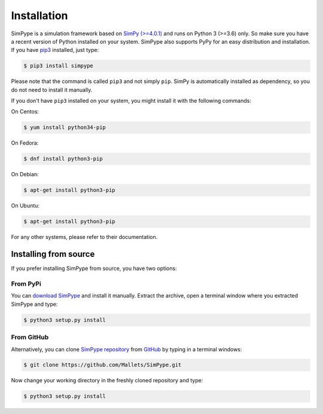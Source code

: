 ============
Installation
============

SimPype is a simulation framework based on `SimPy (>=4.0.1) <http://simpy.readthedocs.io>`_ and runs on Python 3 (>=3.6) only.
So make sure you have a recent version of Python installed on your system.
SimPype also supports PyPy for an easy distribution and installation. If you have `pip3 <http://pypi.python.org/pypi/pip>`_ installed, just type:

.. code-block:: bash

    $ pip3 install simpype

Please note that the command is called ``pip3`` and not simply ``pip``.
SimPy is automatically installed as dependency, so you do not need to install it manually.

If you don't have ``pip3`` installed on your system, you might install it with the following commands:

On Centos:

.. code-block:: bash

   $ yum install python34-pip

On Fedora:

.. code-block:: bash

   $ dnf install python3-pip

On Debian:

.. code-block:: bash

   $ apt-get install python3-pip

On Ubuntu:

.. code-block:: bash

   $ apt-get install python3-pip

For any other systems, please refer to their documentation.


Installing from source
======================

If you prefer installing SimPype from source, you have two options:

From PyPi
---------
You can `download SimPype <https://pypi.python.org/pypi/simpype/>`_
and install it manually. Extract the archive, open a terminal window where you
extracted SimPype and type:

.. code-block:: bash

    $ python3 setup.py install

From GitHub
-----------
Alternatively, you can clone `SimPype repository <https://github.com/Mallets/SimPype>`_ 
from `GitHub <https://github.com/>`_ by typing in a terminal windows:

.. code-block:: bash

    $ git clone https://github.com/Mallets/SimPype.git

Now change your working directory in the freshly cloned repository and type:

.. code-block:: bash

    $ python3 setup.py install
